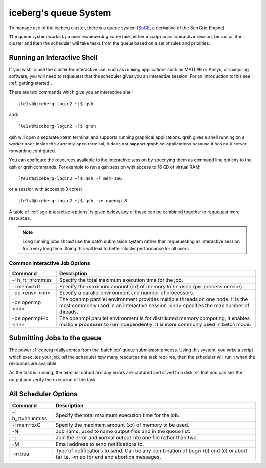 .. _sge-intro:

iceberg's queue System
======================

To manage use of the iceberg cluster, there is a queue system 
(`SoGE <https://arc.liv.ac.uk/trac/SGE>`_, a derivative of the Sun Grid Engine).

The queue system works by a user requeuesting some task, either a script or an 
interactive session, be run on the cluster and then the scheduler will take
tasks from the queue based on a set of rules and priorities.


.. _sge-interactive:

Running an Interactive Shell
############################

If you wish to use the cluster for interactive use, such as running applications
such as MATLAB or Ansys, or compiling software, you will need to requeuest that
the scheduler gives you an interactive session. For an introduction to this see
:ref:`getting-started`.

There are two commands which give you an interactive shell::

    [te1st@iceberg-login2 ~]$ qsh

and::
    
    [te1st@iceberg-login2 ~]$ qrsh

qsh will open a separate xterm terminal and supports running graphical 
applications. qrsh gives a shell running on a worker node inside the currently 
open terminal, it does not support graphical applications because it has no 
X server forwarding configured.

You can configure the resources available to the interactive session by 
specifying them as command line options to the qsh or qrsh commands.
For example to run a qsh session with access to 16 GB of virtual RAM::


    [te1st@iceberg-login2 ~]$ qsh -l mem=16G

or a session with access to 8 cores::


    [te1st@iceberg-login2 ~]$ qsh -pe openmp 8

A table of :ref:`sge-interactive-options` is given below, any of these can be 
combined together to requeuest more resources.

.. note::

    Long running jobs *should* use the batch submission system rather than 
    requeuesting an interactive session for a very long time. Doing this will 
    lead to better cluster performance for all users.


.. _sge-interactive-options:

Common Interactive Job Options
``````````````````````````````

====================== ========================================================
Command                Description
====================== ========================================================
-l h_rt=hh:mm:ss       Specify the total maximum execution time for the job.

-l mem=xxG             Specify the maximum amount (xx) of memory to be used 
                       (per process or core). 

-pe <env> <nn>         Specify a parallel environment and number of processors. 

-pe openmp <nn>        The openmp parallel environment provides multiple threads
                       on one node. It is the most commonly used in an 
                       interactive session. <nn> specifies the max number of 
                       threads.

-pe openmpi-ib <nn>    The openmpi parallel environment is for distributed 
                       memory computing, it enables multiple *processes* to 
                       run independently. It is more commonly used in batch 
                       mode.
====================== ========================================================

Submitting Jobs to the queue
############################

The power of iceberg really comes from the 'batch job' queue submission process.
Using this system, you write a script which executes your job, tell the 
scheduler how many resources the task requires, then the scheduler will run it 
when the resources are available.

As the task is running, the terminal output and any errors are captured and 
saved to a disk, so that you can see the output and verify the execution of the
task.


All Scheduler Options
#####################


====================== ========================================================
Command                Description
====================== ========================================================
-l h_rt=hh:mm:ss       Specify the total maximum execution time for the job.

-l mem=xxG             Specify the maximum amount (xx) of memory to be used. 

-N                     Job name, used to name output files and in the queue list.

-j                     Join the error and normal output into one file rather 
                       than two.

-M                     Email address to send notifications to.

-m bea                 Type of notifications to send. Can be any combination of
                       begin (b) end (e) or abort (a) i.e. `-m ea` for end and 
                       abortion messages.
====================== ========================================================

